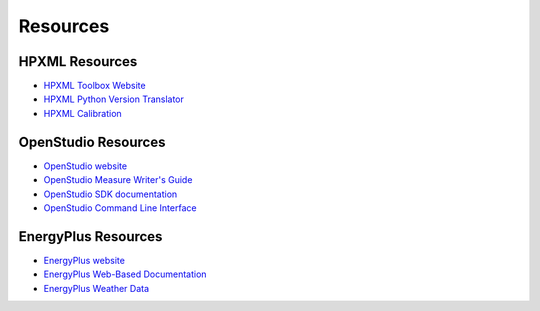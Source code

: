 .. _resources:

Resources
=========

HPXML Resources
---------------

- `HPXML Toolbox Website <https://hpxml.nrel.gov/>`_

- `HPXML Python Version Translator <https://github.com/NREL/hpxml_version_translator>`_

- `HPXML Calibration <https://github.com/NREL/OpenStudio-HPXML-calibration>`_

OpenStudio Resources
--------------------

- `OpenStudio website <https://openstudio.net/>`_

- `OpenStudio Measure Writer's Guide <https://nrel.github.io/OpenStudio-user-documentation/reference/measure_writing_guide/>`_

- `OpenStudio SDK documentation <https://openstudio-sdk-documentation.s3.amazonaws.com/index.html>`_

- `OpenStudio Command Line Interface <https://nrel.github.io/OpenStudio-user-documentation/reference/command_line_interface/>`_

EnergyPlus Resources
--------------------

- `EnergyPlus website <https://energyplus.net/>`_

- `EnergyPlus Web-Based Documentation <https://bigladdersoftware.com/epx/docs/index.html>`_

- `EnergyPlus Weather Data <https://energyplus.net/weather>`_